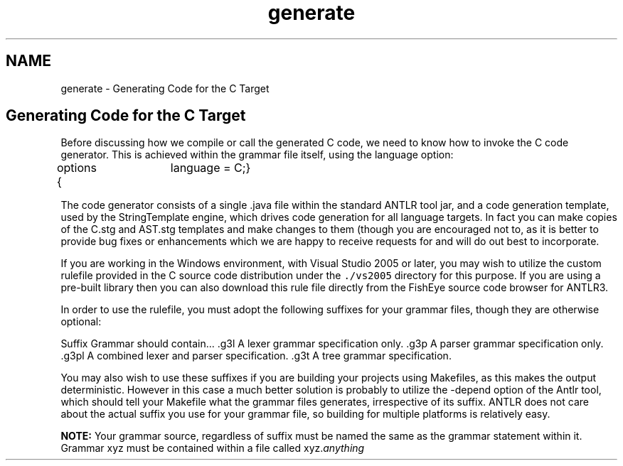 .TH "generate" 3 "29 Nov 2010" "Version 3.3" "ANTLR3C" \" -*- nroff -*-
.ad l
.nh
.SH NAME
generate \- Generating Code for the C Target 
.SH "Generating Code for the C Target"
.PP
Before discussing how we compile or call the generated C code, we need to know how to invoke the C code generator. This is achieved within the grammar file itself, using the language option:
.PP
.PP
.nf

options {	language = C;}
.fi
.PP
.PP
The code generator consists of a single .java file within the standard ANTLR tool jar, and a code generation template, used by the StringTemplate engine, which drives code generation for all language targets. In fact you can make copies of the C.stg and AST.stg templates and make changes to them (though you are encouraged not to, as it is better to provide bug fixes or enhancements which we are happy to receive requests for and will do out best to incorporate.
.PP
If you are working in the Windows environment, with Visual Studio 2005 or later, you may wish to utilize the custom rulefile provided in the C source code distribution under the \fC./vs2005\fP directory for this purpose. If you are using a pre-built library then you can also download this rule file directly from the FishEye source code browser for ANTLR3.
.PP
In order to use the rulefile, you must adopt the following suffixes for your grammar files, though they are otherwise optional:
.PP
Suffix  Grammar should contain...   .g3l  A lexer grammar specification only.   .g3p  A parser grammar specification only.   .g3pl  A combined lexer and parser specification.   .g3t  A tree grammar specification.  
.PP
.PP
You may also wish to use these suffixes if you are building your projects using Makefiles, as this makes the output deterministic. However in this case a much better solution is probably to utilize the -depend option of the Antlr tool, which should tell your Makefile what the grammar files generates, irrespective of its suffix. ANTLR does not care about the actual suffix you use for your grammar file, so building for multiple platforms is relatively easy.
.PP
\fBNOTE:\fP Your grammar source, regardless of suffix must be named the same as the grammar statement within it. Grammar xyz must be contained within a file called xyz.\fIanything\fP 
